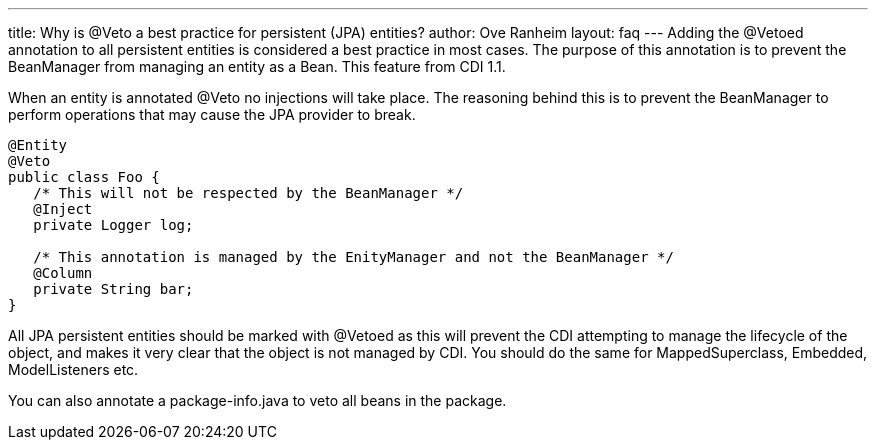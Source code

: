 ---
title: Why is @Veto a best practice for persistent (JPA) entities?
author: Ove Ranheim
layout: faq
---
Adding the +@Vetoed+ annotation to all persistent entities is considered a best practice in most cases. The purpose of this annotation is to prevent the BeanManager from managing an entity as a Bean. This feature from CDI 1.1.

When an entity is annotated +@Veto+ no injections will take place. The reasoning behind this is to prevent the BeanManager to perform operations that may cause the JPA provider to break.

[source,java]
----
@Entity
@Veto
public class Foo {
   /* This will not be respected by the BeanManager */
   @Inject
   private Logger log;

   /* This annotation is managed by the EnityManager and not the BeanManager */
   @Column
   private String bar; 
}
----

All JPA persistent entities should be marked with +@Vetoed+ as this will prevent the CDI attempting to manage the lifecycle of the object, and makes it very clear that the object is not managed by CDI. You should do the same for +MappedSuperclass+, +Embedded+, +ModelListeners+ etc.

You can also annotate a +package-info.java+ to veto all beans in the package.

